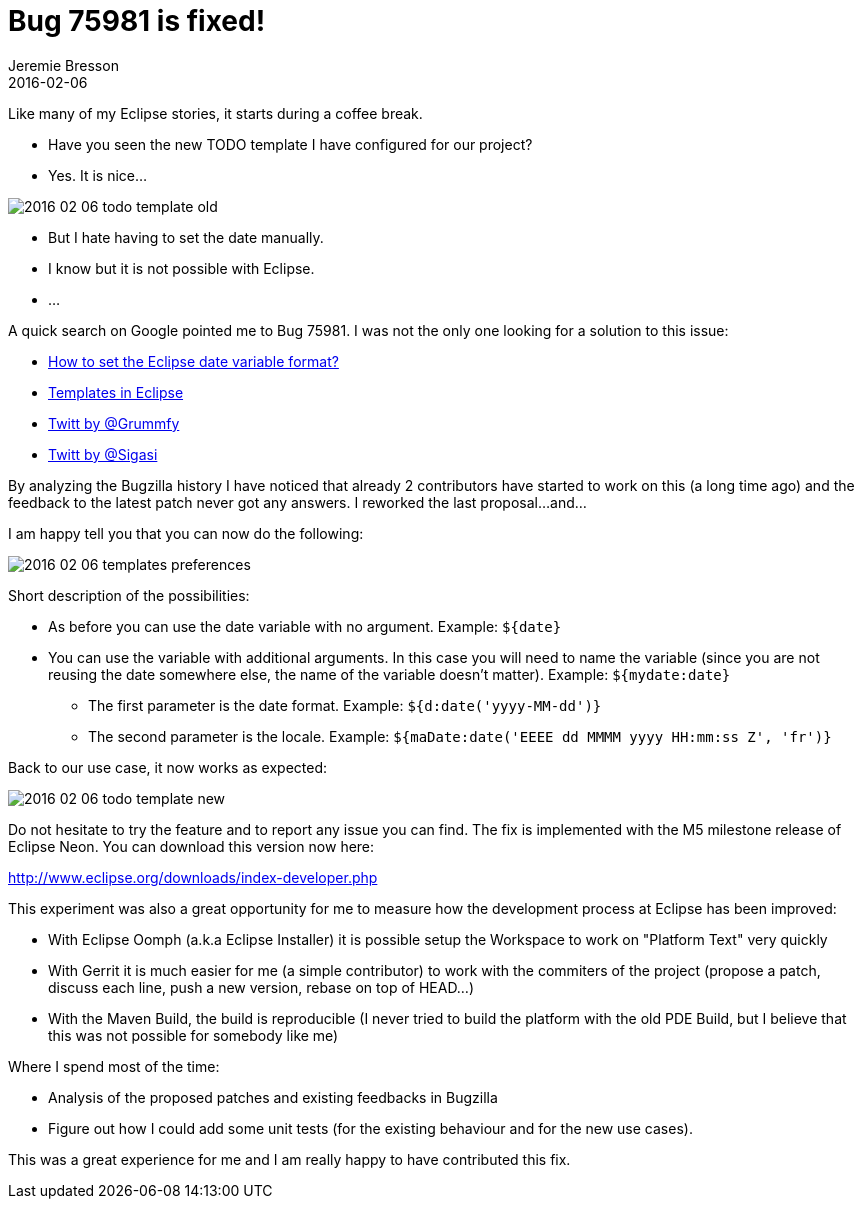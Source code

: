 = Bug 75981 is fixed!
Jeremie Bresson
2016-02-06
:jbake-type: post
:jbake-status: published
:jbake-tags: eclipse, open-source
:idprefix:


Like many of my Eclipse stories, it starts during a coffee break.

* Have you seen the new TODO template I have configured for our project?
* Yes. It is nice...

image:2016-02-06_todo-template-old.png[]

* But I hate having to set the date manually.
* I know but it is not possible with Eclipse.
* ...

A quick search on Google pointed me to Bug 75981.
I was not the only one looking for a solution to this issue:

* http://stackoverflow.com/q/1131712[How to set the Eclipse date variable format?]
* http://stackoverflow.com/q/32119571[Templates in Eclipse]
* https://twitter.com/Grummfy/status/12874338803[Twitt by @Grummfy]
* https://twitter.com/Sigasi/status/381436597579038720[Twitt by @Sigasi]

By analyzing the Bugzilla history I have noticed that already 2 contributors have started to work on this (a long time ago) and the feedback to the latest patch never got any answers.
I reworked the last proposal...
and...

I am happy tell you that you can now do the following:

image:2016-02-06_templates-preferences.png[]

Short description of the possibilities:

* As before you can use the date variable with no argument. Example: `${date}`
* You can use the variable with additional arguments. In this case you will need to name the variable (since you are not reusing the date somewhere else, the name of the variable doesn't matter). Example: `${mydate:date}`
** The first parameter is the date format. Example: `${d:date('yyyy-MM-dd')}`
** The second parameter is the locale. Example: `${maDate:date('EEEE dd MMMM yyyy HH:mm:ss Z', 'fr')}`

Back to our use case, it now works as expected:

image:2016-02-06_todo-template-new.png[]

Do not hesitate to try the feature and to report any issue you can find.
The fix is implemented with the M5 milestone release of Eclipse Neon.
You can download this version now here:

http://www.eclipse.org/downloads/index-developer.php

This experiment was also a great opportunity for me to measure how the development process at Eclipse has been improved:

* With Eclipse Oomph (a.k.a Eclipse Installer) it is possible setup the Workspace to work on "Platform Text" very quickly
* With Gerrit it is much easier for me (a simple contributor) to work with the commiters of the project (propose a patch, discuss each line, push a new version, rebase on top of HEAD...)
* With the Maven Build, the build is reproducible (I never tried to build the platform with the old PDE Build, but I believe that this was not possible for somebody like me)

Where I spend most of the time:

* Analysis of the proposed patches and existing feedbacks in Bugzilla
* Figure out how I could add some unit tests (for the existing behaviour and for the new use cases).

This was a great experience for me and I am really happy to have contributed this fix.
